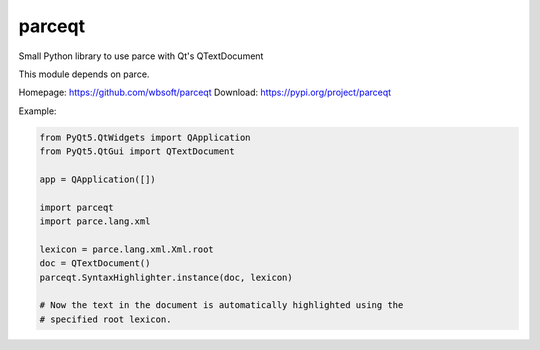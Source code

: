 parceqt
=======

Small Python library to use parce with Qt's QTextDocument

This module depends on parce.

Homepage: https://github.com/wbsoft/parceqt
Download: https://pypi.org/project/parceqt

Example:

.. code:: python

    from PyQt5.QtWidgets import QApplication
    from PyQt5.QtGui import QTextDocument

    app = QApplication([])

    import parceqt
    import parce.lang.xml

    lexicon = parce.lang.xml.Xml.root
    doc = QTextDocument()
    parceqt.SyntaxHighlighter.instance(doc, lexicon)

    # Now the text in the document is automatically highlighted using the
    # specified root lexicon.

